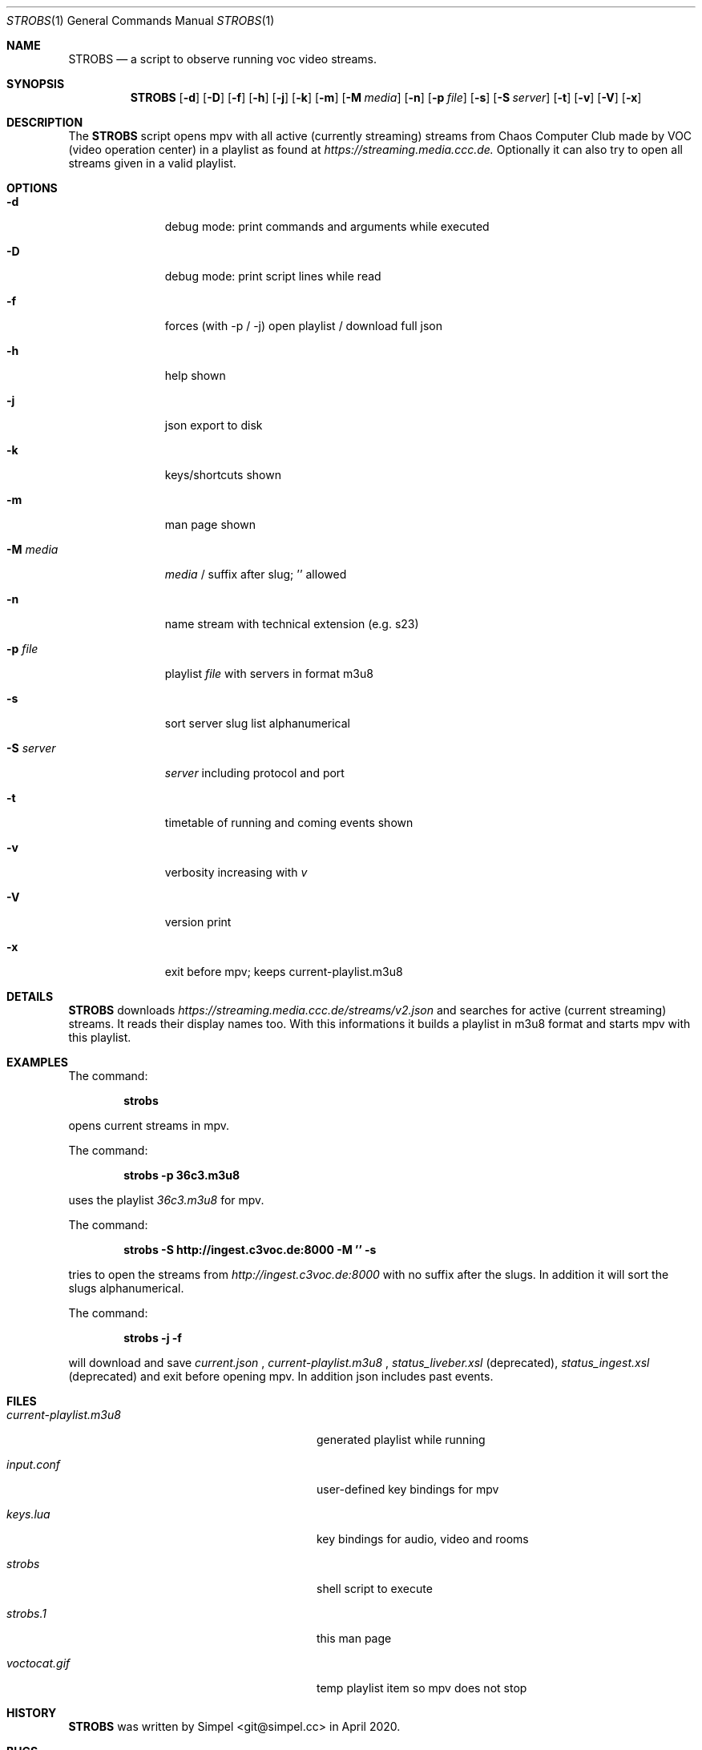 .\" SPDX-FileCopyrightText: 2020 Simpel <stream-observer@simpel.cc>
.\"
.\" SPDX-License-Identifier: MIT
.Dd May 03, 2020              \" DATE
.Dt STROBS 1      \" Program name and manual section number
.Os
.Sh NAME                 \" Section Header - required - don't modify
.Nm STROBS
.Nd a script to observe running voc video streams.
.Sh SYNOPSIS             \" Section Header - required - don't modify
.Nm
.Op Fl d
.Op Fl D
.Op Fl f
.Op Fl h
.Op Fl j
.Op Fl k
.Op Fl m
.Op Fl M Ar media             \" [-M media]
.Op Fl n
.Op Fl p Ar file              \" [-p file]
.Op Fl s
.Op Fl S Ar server            \" [-S server]
.Op Fl t
.Op Fl v
.Op Fl V
.Op Fl x
.Sh DESCRIPTION          \" Section Header - required - don't modify
The
.Nm
script opens mpv with all active (currently streaming) streams from Chaos
Computer Club made by VOC (video operation center) in a playlist as found at
.Mt https://streaming.media.ccc.de.
.Me
Optionally it can also try to open all streams given in a valid playlist.

.Sh OPTIONS
.Bl -tag -width "-S server" -indent  \" Begins a tagged list
.It Fl d
debug mode: print commands and arguments while executed
.It Fl D
debug mode: print script lines while read
.It Fl f
forces (with -p / -j) open playlist / download full json
.It Fl h
help shown
.It Fl j
json export to disk
.It Fl k
keys/shortcuts shown
.It Fl m
man page shown
.It Fl M Ar media
.Ar media
/ suffix after slug; '' allowed
.It Fl n
name stream with technical extension (e.g. s23)
.It Fl p Ar file
playlist
.Ar file
with servers in format m3u8
.It Fl s
sort server slug list alphanumerical
.It Fl S Ar server
.Ar server
including protocol and port
.It Fl t
timetable of running and coming events shown
.It Fl v
verbosity increasing with
.Ar v
.It Fl V
version print
.It Fl x
exit before mpv; keeps current-playlist.m3u8
.El
.Sh DETAILS
.Nm
downloads
.Mt https://streaming.media.ccc.de/streams/v2.json
.Me
and searches for active (current streaming) streams. It reads their display
names too. With this informations it builds a playlist in m3u8 format and starts
mpv with this playlist.
.Sh EXAMPLES
The command:
.Pp
.Dl "strobs"
.Pp
opens current streams in mpv.
.Pp
The command:
.Pp
.Dl "strobs -p 36c3.m3u8"
.Pp
uses the playlist
.Ar 36c3.m3u8
for mpv.
.Pp
The command:
.Pp
.Dl "strobs -S http://ingest.c3voc.de:8000 -M '' -s"
.Pp
tries to open the streams from
.Ar http://ingest.c3voc.de:8000
with no suffix after the slugs. In addition it will sort the slugs alphanumerical.
.Pp
The command:
.Pp
.Dl "strobs -j -f"
.Pp
will download and save
.Ar current.json
,
.Ar current-playlist.m3u8
,
.Ar status_liveber.xsl
(deprecated),
.Ar status_ingest.xsl
(deprecated) and exit before opening mpv. In addition json includes past events.
.Pp
.Sh FILES                \" File used or created by the topic of the man page
.Bl -tag -width "./current-playlist.m3u8   "
.It Pa current-playlist.m3u8
generated playlist while running
.It Pa input.conf
user-defined key bindings for mpv
.It Pa keys.lua
key bindings for audio, video and rooms
.It Pa strobs
shell script to execute
.It Pa strobs.1
this man page
.It Pa voctocat.gif
temp playlist item so mpv does not stop
.El                      \" Ends the list
.Sh HISTORY           \" Document history if command behaves in a unique manner
.Nm
was written by Simpel <git@simpel.cc> in April 2020.
.Sh BUGS              \" Document known, unremedied bugs
Please file bugs and feature requests by emailing the author
or opening issues at
.Mt https://github.com/SimpelMe/stream-observer
.Me
